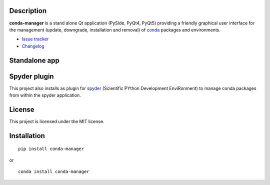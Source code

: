 |license| |pypi version| |pypi download| |pypi versions| |Build status|

.. |license| image:: https://img.shields.io/pypi/l/conda-manager.svg
   :target: LICENSE.txt
   :alt: License
.. |pypi version| image:: https://img.shields.io/pypi/v/conda-manager.svg
   :target: https://pypi.python.org/pypi/conda-manager/
   :alt: Latest PyPI version
.. |pypi download| image:: https://img.shields.io/pypi/dm/conda-manager.svg
   :target: https://pypi.python.org/pypi/conda-manager
   :alt: Number of PyPI downloads
.. |pypi versions| image:: https://img.shields.io/pypi/pyversions/conda-manager.svg
   :target: https://pypi.python.org/pypi/conda-manager
   :alt: Supported Python version
.. |Build status| image:: https://travis-ci.org/spyder-ide/conda-manager.svg?branch=master
   :target: https://travis-ci.org/spyder-ide/conda-manager
   :alt: Travis-CI build status


Description
-----------

**conda-manager** is a stand alone Qt application (PySide, PyQt4, PyQt5)
providing a friendly graphical user interface for the management (update, 
downgrade, installation and removal) of `conda`_ packages and environments.

- `Issue tracker`_
- `Changelog`_

Standalone app
--------------
.. image:: https://raw.githubusercontent.com/spyder-ide/conda-manager/master/img_src/screenshot.png
    :align: center
    :alt: Conda Package Manager


Spyder plugin
-------------
.. image:: https://raw.githubusercontent.com/spyder-ide/conda-manager/master/img_src/screenshot-spyder.png
    :align: center
    :alt: Conda Package Manager

This project also installs as plugin for `spyder`_ (Scientific PYthon
Development EnviRonment) to manage conda packages from within the spyder
application.


License
-------

This project is licensed under the MIT license.


Installation
------------
::

  pip install conda-manager

or

::

  conda install conda-manager


.. _conda: https://github.com/conda/conda
.. _spyder: https://github.com/spyder-ide/spyder
.. _Changelog: https://github.com/spyder-ide/conda-manager/blob/master/CHANGELOG.md
.. _Issue tracker: https://github.com/spyder-ide/conda-manager/issues


